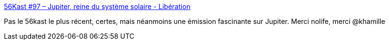 :jbake-type: post
:jbake-status: published
:jbake-title: 56Kast #97 – Jupiter, reine du système solaire - Libération
:jbake-tags: podcast,émission,espace,_mois_avr.,_année_2017
:jbake-date: 2017-04-06
:jbake-depth: ../
:jbake-uri: shaarli/1491461059000.adoc
:jbake-source: https://nicolas-delsaux.hd.free.fr/Shaarli?searchterm=http%3A%2F%2Fwww.liberation.fr%2Ffuturs%2F2017%2F02%2F16%2F56kast-97-jupiter-reine-du-systeme-solaire_1548916&searchtags=podcast+%C3%A9mission+espace+_mois_avr.+_ann%C3%A9e_2017
:jbake-style: shaarli

http://www.liberation.fr/futurs/2017/02/16/56kast-97-jupiter-reine-du-systeme-solaire_1548916[56Kast #97 – Jupiter, reine du système solaire - Libération]

Pas le 56kast le plus récent, certes, mais néanmoins une émission fascinante sur Jupiter. Merci nolife, merci @khamille
